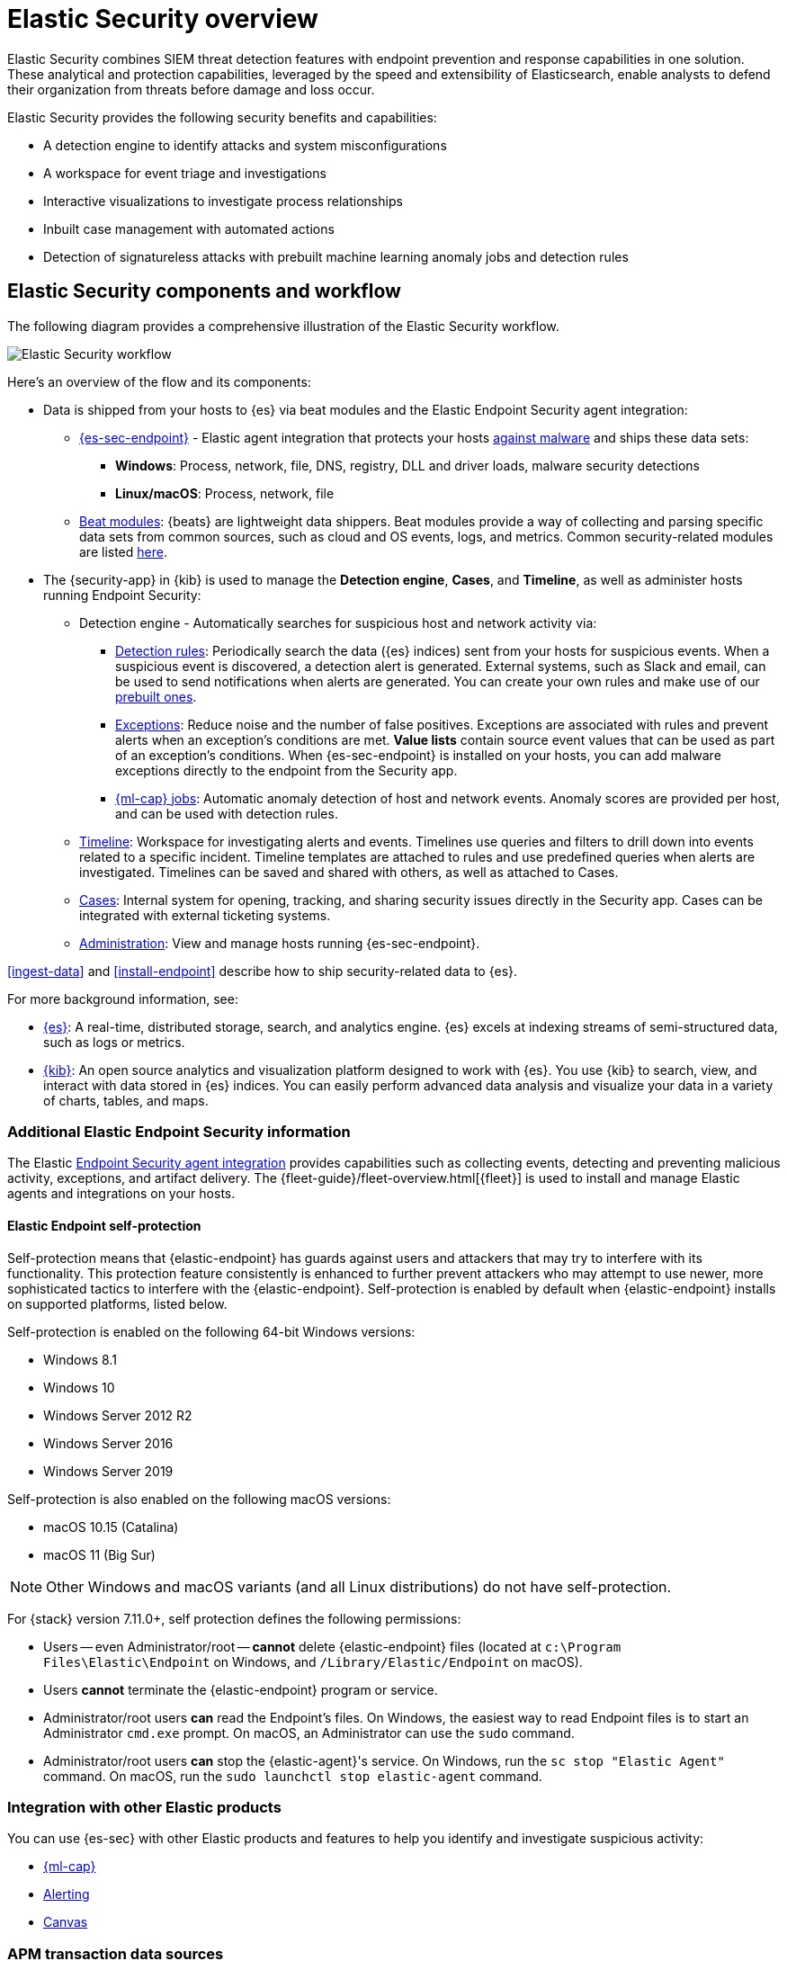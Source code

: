 [[es-overview]]
[chapter, role="xpack"]
= Elastic Security overview

Elastic Security combines SIEM threat detection features with endpoint
prevention and response capabilities in one solution. These analytical and
protection capabilities, leveraged by the speed and extensibility of
Elasticsearch, enable analysts to defend their organization from threats before
damage and loss occur.

Elastic Security provides the following security benefits and capabilities:

* A detection engine to identify attacks and system misconfigurations
* A workspace for event triage and investigations
* Interactive visualizations to investigate process relationships
* Inbuilt case management with automated actions
* Detection of signatureless attacks with prebuilt machine learning anomaly jobs
and detection rules

[discrete]
== Elastic Security components and workflow

The following diagram provides a comprehensive illustration of the Elastic Security workflow.

[role="screenshot"]
image::images/workflow.png[Elastic Security workflow]

Here's an overview of the flow and its components:

* Data is shipped from your hosts to {es} via beat modules and the Elastic
Endpoint Security agent integration:
** <<install-endpoint, {es-sec-endpoint}>> - Elastic agent integration that
protects your hosts <<malware-prevention, against malware>> and ships these data sets:
***  *Windows*: Process, network, file, DNS, registry, DLL and driver loads,
malware security detections
*** *Linux/macOS*: Process, network, file
** https://www.elastic.co/integrations?solution=security[Beat modules]: {beats}
are lightweight data shippers. Beat modules provide a way of collecting and
parsing specific data sets from common sources, such as cloud and OS events,
logs, and metrics. Common security-related modules are listed
<<enable-beat-modules, here>>.
* The {security-app} in {kib} is used to manage the *Detection engine*,
*Cases*, and *Timeline*, as well as administer hosts running Endpoint Security:
** Detection engine - Automatically searches for suspicious host and network
activity via:
*** <<detection-engine-overview, Detection rules>>: Periodically search the data
({es} indices) sent from your hosts for suspicious events. When a suspicious
event is discovered, a detection alert is generated. External systems, such as
Slack and email, can be used to send notifications when alerts are generated.
You can create your own rules and make use of our <<prebuilt-rules, prebuilt ones>>.
*** <<detections-ui-exceptions, Exceptions>>: Reduce noise and the number of
false positives. Exceptions are associated with rules and prevent alerts when
an exception's conditions are met. *Value lists* contain source event
values that can be used as part of an exception's conditions. When
{es-sec-endpoint} is installed on your hosts, you can add malware exceptions
directly to the endpoint from the Security app.
*** <<included-jobs, {ml-cap} jobs>>: Automatic anomaly detection of host and
network events. Anomaly scores are provided per host, and can be used with
detection rules.
** <<timelines-ui, Timeline>>: Workspace for investigating alerts and events.
Timelines use queries and filters to drill down into events related to
a specific incident. Timeline templates are attached to rules and use predefined
queries when alerts are investigated. Timelines can be saved and shared with
others, as well as attached to Cases.
** <<cases-overview, Cases>>: Internal system for opening, tracking, and sharing
security issues directly in the Security app. Cases can be integrated with
external ticketing systems.
** <<admin-page-ov, Administration>>: View and manage hosts running {es-sec-endpoint}.

<<ingest-data>> and <<install-endpoint>> describe how to ship security-related
data to {es}.


For more background information, see:

* https://www.elastic.co/products/elasticsearch[{es}]: A real-time,
distributed storage, search, and analytics engine. {es} excels at indexing
streams of semi-structured data, such as logs or metrics.
* https://www.elastic.co/products/kibana[{kib}]: An open source analytics and
visualization platform designed to work with {es}. You use {kib} to search,
view, and interact with data stored in {es} indices. You can easily perform
advanced data analysis and visualize your data in a variety of charts, tables,
and maps.

[discrete]
=== Additional Elastic Endpoint Security information

The Elastic https://www.elastic.co/endpoint-security/[Endpoint Security agent integration]
provides capabilities such as collecting events, detecting and preventing
malicious activity, exceptions, and artifact delivery. The
{fleet-guide}/fleet-overview.html[{fleet}] is used to
install and manage Elastic agents and integrations on your hosts.

[discrete]
[[self-protection]]
==== Elastic Endpoint self-protection

Self-protection means that {elastic-endpoint} has guards against users and attackers that may try to interfere with its functionality. This protection feature consistently is enhanced to further prevent attackers who may attempt to use newer, more sophisticated tactics to interfere with the {elastic-endpoint}. Self-protection is enabled by default when {elastic-endpoint} installs on supported platforms, listed below.

Self-protection is enabled on the following 64-bit Windows versions:

* Windows 8.1
* Windows 10
* Windows Server 2012 R2
* Windows Server 2016
* Windows Server 2019

Self-protection is also enabled on the following macOS versions:

* macOS 10.15 (Catalina)
* macOS 11 (Big Sur)

NOTE: Other Windows and macOS variants (and all Linux distributions) do not have self-protection.

For {stack} version 7.11.0+, self protection defines the following permissions:

* Users -- even Administrator/root -- *cannot* delete {elastic-endpoint} files (located at `c:\Program Files\Elastic\Endpoint` on Windows, and `/Library/Elastic/Endpoint` on macOS).
* Users *cannot* terminate the {elastic-endpoint} program or service.
* Administrator/root users *can* read the Endpoint's files. On Windows, the easiest way to read Endpoint files is to start an Administrator `cmd.exe` prompt. On macOS, an Administrator can use the `sudo` command.
* Administrator/root users *can* stop the {elastic-agent}'s service. On Windows, run the `sc stop "Elastic Agent"` command. On macOS, run the `sudo launchctl stop elastic-agent` command.


[discrete]
[[siem-integration]]
=== Integration with other Elastic products

You can use {es-sec} with other Elastic products and features to help you
identify and investigate suspicious activity:

* https://www.elastic.co/products/stack/machine-learning[{ml-cap}]
* https://www.elastic.co/products/stack/alerting[Alerting]
* https://www.elastic.co/products/stack/canvas[Canvas]



[discrete]
[[data-sources]]
=== APM transaction data sources

By default, {es-sec} monitors {apm-app-ref}/apm-getting-started.html[APM]
`apm-*-transaction*` indices. To add additional APM indices, update the
index patterns in the `securitySolution:defaultIndex` setting ({kib} -> Stack Management -> Advanced Settings -> `securitySolution:defaultIndex`).

[discrete]
[[ecs-compliant-reqs]]
=== ECS compliance data requirements

The {ecs-ref}[Elastic Common Schema (ECS)] defines a common set of fields to be used for
storing event data in Elasticsearch. ECS helps users normalize their event data
to better analyze, visualize, and correlate the data represented in their
events. {es-sec} supports events and indicator index data from any ECS-compliant data source.

IMPORTANT: {es-sec} requires {ecs-ref}[ECS-compliant data]. If you use third-party data collectors to ship data to {es}, the data must be mapped to ECS.
<<siem-field-reference>> lists ECS fields used in {es-sec}.
